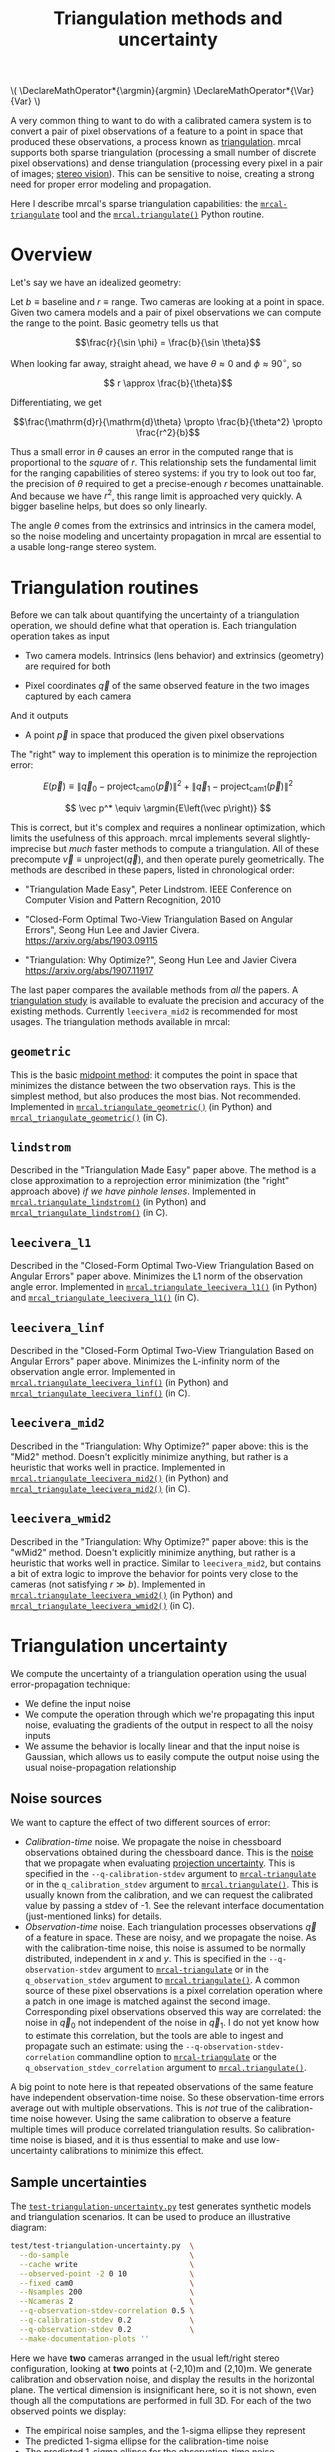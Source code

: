 #+TITLE: Triangulation methods and uncertainty
#+OPTIONS: toc:t

#+LATEX_HEADER: \DeclareMathOperator*{\argmin}{argmin}
#+LATEX_HEADER: \DeclareMathOperator*{\Var}{Var}

#+BEGIN_HTML
\(
\DeclareMathOperator*{\argmin}{argmin}
\DeclareMathOperator*{\Var}{Var}
\)
#+END_HTML

A very common thing to want to do with a calibrated camera system is to convert
a pair of pixel observations of a feature to a point in space that produced
these observations, a process known as [[https://en.wikipedia.org/wiki/Triangulation_(computer_vision)][triangulation]]. mrcal supports both sparse
triangulation (processing a small number of discrete pixel observations) and
dense triangulation (processing every pixel in a pair of images; [[file:stereo.org][stereo vision]]).
This can be sensitive to noise, creating a strong need for proper error modeling
and propagation.

Here I describe mrcal's sparse triangulation capabilities: the
[[file:mrcal-triangulate.html][=mrcal-triangulate=]] tool and the [[file:mrcal-python-api-reference.html#-triangulate][=mrcal.triangulate()=]] Python routine.

* Overview
Let's say we have an idealized geometry:

[[file:figures/triangulation-symmetric.svg]]

Let $b \equiv \mathrm{baseline}$ and $r \equiv \mathrm{range}$. Two cameras are
looking at a point in space. Given two camera models and a pair of pixel
observations we can compute the range to the point. Basic geometry tells us that

\[\frac{r}{\sin \phi} = \frac{b}{\sin \theta}\]

When looking far away, straight ahead, we have $\theta \approx 0$ and $\phi \approx 90^\circ$, so

\[ r \approx \frac{b}{\theta}\]

Differentiating, we get

\[\frac{\mathrm{d}r}{\mathrm{d}\theta} \propto \frac{b}{\theta^2} \propto \frac{r^2}{b}\]


Thus a small error in $\theta$ causes an error in the computed range that is
proportional to the /square/ of $r$. This relationship sets the fundamental
limit for the ranging capabilities of stereo systems: if you try to look out too
far, the precision of $\theta$ required to get a precise-enough $r$ becomes
unattainable. And because we have $r^2$, this range limit is approached very
quickly. A bigger baseline helps, but does so only linearly.

The angle $\theta$ comes from the extrinsics and intrinsics in the camera model,
so the noise modeling and uncertainty propagation in mrcal are essential to a
usable long-range stereo system.

* Triangulation routines
Before we can talk about quantifying the uncertainty of a triangulation
operation, we should define what that operation is. Each triangulation operation
takes as input

- Two camera models. Intrinsics (lens behavior) and extrinsics (geometry) are
  required for both

- Pixel coordinates $\vec q$ of the same observed feature in the two images
  captured by each camera

And it outputs

- A point $\vec p$ in space that produced the given pixel observations

The "right" way to implement this operation is to minimize the reprojection
error:

\[
E\left(\vec p\right) \equiv \left\lVert \vec q_0 - \mathrm{project}_\mathrm{cam0}\left(\vec p\right) \right\rVert^2 +
                            \left\lVert \vec q_1 - \mathrm{project}_\mathrm{cam1}\left(\vec p\right) \right\rVert^2
\]

\[
\vec p^* \equiv \argmin{E\left(\vec p\right)}
\]

This is correct, but it's complex and requires a nonlinear optimization, which
limits the usefulness of this approach. mrcal implements several
slightly-imprecise but /much/ faster methods to compute a triangulation. All of
these precompute $\vec v \equiv \mathrm{unproject} \left( \vec q \right)$, and
then operate purely geometrically. The methods are described in these papers,
listed in chronological order:

- "Triangulation Made Easy", Peter Lindstrom. IEEE Conference on Computer Vision
  and Pattern Recognition, 2010

- "Closed-Form Optimal Two-View Triangulation Based on Angular Errors", Seong Hun
  Lee and Javier Civera. https://arxiv.org/abs/1903.09115

- "Triangulation: Why Optimize?", Seong Hun Lee and Javier Civera
  https://arxiv.org/abs/1907.11917

The last paper compares the available methods from /all/ the papers. A
[[https://github.com/dkogan/mrcal/blob/master/analyses/triangulation/study.py][triangulation study]] is available to evaluate the precision and accuracy of the
existing methods. Currently =leecivera_mid2= is recommended for most usages. The
triangulation methods available in mrcal:

** =geometric=
This is the basic [[https://en.wikipedia.org/wiki/Triangulation_(computer_vision)#Mid-point_method][midpoint method]]: it computes the point in space that minimizes
the distance between the two observation rays. This is the simplest method, but
also produces the most bias. Not recommended. Implemented in
[[file:mrcal-python-api-reference.html#-triangulate_geometric][=mrcal.triangulate_geometric()=]] (in Python) and [[https://www.github.com/dkogan/mrcal/blob/master/triangulation.h#mrcal_triangulate_geometric][=mrcal_triangulate_geometric()=]]
(in C).

** =lindstrom=
Described in the "Triangulation Made Easy" paper above. The method is a close
approximation to a reprojection error minimization (the "right" approach above)
/if we have pinhole lenses/. Implemented in [[file:mrcal-python-api-reference.html#-triangulate_lindstrom][=mrcal.triangulate_lindstrom()=]] (in
Python) and [[https://www.github.com/dkogan/mrcal/blob/master/triangulation.h#mrcal_triangulate_lindstrom][=mrcal_triangulate_lindstrom()=]] (in C).

** =leecivera_l1=
Described in the "Closed-Form Optimal Two-View Triangulation Based on Angular
Errors" paper above. Minimizes the L1 norm of the observation angle error.
Implemented in [[file:mrcal-python-api-reference.html#-triangulate_leecivera_l1][=mrcal.triangulate_leecivera_l1()=]] (in Python) and
[[https://www.github.com/dkogan/mrcal/blob/master/triangulation.h#mrcal_triangulate_leecivera_l1][=mrcal_triangulate_leecivera_l1()=]] (in C).

** =leecivera_linf=
Described in the "Closed-Form Optimal Two-View Triangulation Based on Angular
Errors" paper above. Minimizes the L-infinity norm of the observation angle
error. Implemented in [[file:mrcal-python-api-reference.html#-triangulate_leecivera_linf][=mrcal.triangulate_leecivera_linf()=]] (in Python) and
[[https://www.github.com/dkogan/mrcal/blob/master/triangulation.h#mrcal_triangulate_leecivera_linf][=mrcal_triangulate_leecivera_linf()=]] (in C).

** =leecivera_mid2=
Described in the "Triangulation: Why Optimize?" paper above: this is the "Mid2"
method. Doesn't explicitly minimize anything, but rather is a heuristic that
works well in practice. Implemented in [[file:mrcal-python-api-reference.html#-triangulate_leecivera_mid2][=mrcal.triangulate_leecivera_mid2()=]] (in
Python) and [[https://www.github.com/dkogan/mrcal/blob/master/triangulation.h#mrcal_triangulate_leecivera_mid2][=mrcal_triangulate_leecivera_mid2()=]] (in C).

** =leecivera_wmid2=
Described in the "Triangulation: Why Optimize?" paper above: this is the "wMid2"
method. Doesn't explicitly minimize anything, but rather is a heuristic that
works well in practice. Similar to =leecivera_mid2=, but contains a bit of extra
logic to improve the behavior for points very close to the cameras (not
satisfying $r \gg b$). Implemented in [[file:mrcal-python-api-reference.html#-triangulate_leecivera_wmid2][=mrcal.triangulate_leecivera_wmid2()=]] (in
Python) and [[https://www.github.com/dkogan/mrcal/blob/master/triangulation.h#mrcal_triangulate_leecivera_wmid2][=mrcal_triangulate_leecivera_wmid2()=]] (in C).

* Triangulation uncertainty
We compute the uncertainty of a triangulation operation using the usual
error-propagation technique:

- We define the input noise
- We compute the operation through which we're propagating this input noise,
  evaluating the gradients of the output in respect to all the noisy inputs
- We assume the behavior is locally linear and that the input noise is Gaussian,
  which allows us to easily compute the output noise using the usual
  noise-propagation relationship

** Noise sources
We want to capture the effect of two different sources of error:

- /Calibration-time/ noise. We propagate the noise in chessboard observations
  obtained during the chessboard dance. This is the [[file:formulation.org::#noise-model-inputs][noise]] that we propagate when
  evaluating [[file:uncertainty.org][projection uncertainty]]. This is specified in the
  =--q-calibration-stdev= argument to [[file:mrcal-triangulate.html][=mrcal-triangulate=]] or in the
  =q_calibration_stdev= argument to [[file:mrcal-python-api-reference.html#-triangulate][=mrcal.triangulate()=]]. This is usually known
  from the calibration, and we can request the calibrated value by passing a
  stdev of -1. See the relevant interface documentation (just-mentioned links)
  for details.
- /Observation-time/ noise. Each triangulation processes observations $\vec q$
  of a feature in space. These are noisy, and we propagate the noise. As with
  the calibration-time noise, this noise is assumed to be normally distributed,
  independent in $x$ and $y$. This is specified in the =--q-observation-stdev=
  argument to [[file:mrcal-triangulate.html][=mrcal-triangulate=]] or in the =q_observation_stdev= argument to
  [[file:mrcal-python-api-reference.html#-triangulate][=mrcal.triangulate()=]]. A common source of these pixel observations is a pixel
  correlation operation where a patch in one image is matched against the second
  image. Corresponding pixel observations observed this way are correlated: the
  noise in $\vec q_0$ not independent of the noise in $\vec q_1$. I do not yet
  know how to estimate this correlation, but the tools are able to ingest and
  propagate such an estimate: using the =--q-observation-stdev-correlation=
  commandline option to [[file:mrcal-triangulate.html][=mrcal-triangulate=]] or the
  =q_observation_stdev_correlation= argument to [[file:mrcal-python-api-reference.html#-triangulate][=mrcal.triangulate()=]].

A big point to note here is that repeated observations of the same feature have
independent observation-time noise. So these observation-time errors average out
with multiple observations. This is /not/ true of the calibration-time noise
however. Using the same calibration to observe a feature multiple times will
produce correlated triangulation results. So calibration-time noise is biased,
and it is thus essential to make and use low-uncertainty calibrations to
minimize this effect.

** Sample uncertainties
The [[https://github.com/dkogan/mrcal/blob/master/test/test-triangulation-uncertainty.py][=test-triangulation-uncertainty.py=]] test generates synthetic models and
triangulation scenarios. It can be used to produce an illustrative diagram:

#+begin_src sh
test/test-triangulation-uncertainty.py  \
  --do-sample                           \
  --cache write                         \
  --observed-point -2 0 10              \
  --fixed cam0                          \
  --Nsamples 200                        \
  --Ncameras 2                          \
  --q-observation-stdev-correlation 0.5 \
  --q-calibration-stdev 0.2             \
  --q-observation-stdev 0.2             \
  --make-documentation-plots ''
#+end_src
#+begin_src sh :exports none :eval no-export
D=~/projects/mrcal-doc-external
test/test-triangulation-uncertainty.py  \
  --do-sample                           \
  --cache write                         \
  --observed-point -2 0 10              \
  --fixed cam0                          \
  --Nsamples 200                        \
  --Ncameras 2                          \
  --q-observation-stdev-correlation 0.5 \
  --q-calibration-stdev 0.2             \
  --q-observation-stdev 0.2             \
  --make-documentation-plots $D/figures/triangulation/sample
#+end_src

[[file:external/figures/triangulation/sample--ellipses.svg]]

Here we have *two* cameras arranged in the usual left/right stereo
configuration, looking at *two* points at (-2,10)m and (2,10)m. We generate
calibration and observation noise, and display the results in the horizontal
plane. The vertical dimension is insignificant here, so it is not shown, even
though all the computations are performed in full 3D. For each of the two
observed points we display:

- The empirical noise samples, and the 1-sigma ellipse they represent
- The predicted 1-sigma ellipse for the calibration-time noise
- The predicted 1-sigma ellipse for the observation-time noise
- The predicted 1-sigma ellipse for the joint noise

We can see that the observed and predicted covariances line up nicely. We can
also see that the observation-time noise acts primarily in the forward/backward
direction, while the calibration-time noise has a much larger lateral effect.
This pattern varies greatly depending on the lenses and the calibration and the
geometry. As we get further out, the uncertainty in the forward/backward
direction dominates for both noise sources, as expected.

** Stabilization
In the above plot, the uncertainties are displayed in the coordinate system of
the left camera. But, as described on the [[file:uncertainty.org::#propagating-through-projection][projection uncertainty page]], the
origin and orientation of each camera's coordinate system is subject to
calibration noise:

[[file:figures/uncertainty.svg]]

So what we usually want to do is to consider the covariance of the triangulation
in the coordinates of the camera housing, /not/ the camera coordinate system. We
achieve this with "stabilization", computed exactly as described on the
[[file:uncertainty.org::#propagating-through-projection][projection uncertainty page]]. We can recompute the triangulation uncertainty in
the previous example (same geometry, lens, etc), but with stabilization enabled:

#+begin_src sh
test/test-triangulation-uncertainty.py  \
  --do-sample                           \
  --cache write                         \
  --observed-point -2 0 10              \
  --fixed cam0                          \
  --Nsamples 200                        \
  --Ncameras 2                          \
  --q-observation-stdev-correlation 0.5 \
  --q-calibration-stdev 0.2             \
  --q-observation-stdev 0.2             \
  --stabilize                           \
  --make-documentation-plots ''
#+end_src
#+begin_src sh :exports none :eval no-export
D=~/projects/mrcal-doc-external
test/test-triangulation-uncertainty.py  \
  --do-sample                           \
  --cache write                         \
  --observed-point -2 0 10              \
  --fixed cam0                          \
  --Nsamples 200                        \
  --Ncameras 2                          \
  --q-observation-stdev-correlation 0.5 \
  --q-calibration-stdev 0.2             \
  --q-observation-stdev 0.2             \
  --stabilize                           \
  --make-documentation-plots $D/figures/triangulation/sample-stabilized
#+end_src

[[file:external/figures/triangulation/sample-stabilized--ellipses.svg]]

We can now clearly see that the forward/backward uncertainty was a real effect,
/but/ the lateral uncertainty was largely due to the moving camera coordinate
system.

** Calibration-time noise produces correlated estimates
As mentioned above, the calibration-time noise produces correlations (and thus
biases) in the triangulated measurements. Since the
[[https://github.com/dkogan/mrcal/blob/master/test/test-triangulation-uncertainty.py][=test-triangulation-uncertainty.py=]] command triangulates two different points,
we can directly observe these correlations. Let's look at the magnitude of each
element of $\Var {\vec p_{01}}$ where $\vec p_{01}$ is a 6-dimensional vector
that contains both the triangulated 3D points: $\vec p_{01} \equiv
\left[ \begin{array}{cc} \vec p_0 \\ \vec p_1 \end{array} \right]$. If we had
/only/ observation-time noise, $\vec p_0$ and $\vec p_1$ would be independent,
and the off-diagonal terms in the covariance matrix would be 0. However, we also
have calibration-time noise, so the errors are correlated:

[[file:external/figures/triangulation/sample--p0-p1-magnitude-covariance.png]]

As before, the exact pattern varies greatly depending on the lenses and the
calibration and the geometry, but calibration-time noise always creates these
correlations. To reduce these correlations and the biases they cause: lower the
uncertainty of your calibrations by [[file:tour-choreography.org][dancing better]]

** Assumptions break down at infinity
:PROPERTIES:
:CUSTOM_ID: triangulation-problems-as-infinity
:END:
When propagating noise, mrcal makes the very common assumption that everything
is locally linear. This makes things simple, and is right most of the time.
However, when running the triangulation routines with near-parallel rays, this
assumptions can break down.

Let's run another simulation, but observing a more distant point, with more
observation-time noise, no calibration-time noise, and gathering more samples:

#+begin_src sh
test/test-triangulation-uncertainty.py  \
  --do-sample                           \
  --cache write                         \
  --observed-point -200 0 2000          \
  --fixed cam0                          \
  --Nsamples 2000                       \
  --Ncameras 2                          \
  --q-observation-stdev-correlation 0.5 \
  --q-observation-stdev 0.4             \
  --stabilize                           \
  --make-documentation-plots ''
#+end_src
#+begin_src sh :exports none :eval no-export
# applied this patch to make the plots look nicer

# --- a/test/test-triangulation-uncertainty.py
# +++ b/test/test-triangulation-uncertainty.py
# @@ -961,7 +961,7 @@ if args.make_documentation_plots is not None:
#                  **processoptions)
 
#          processoptions = copy.deepcopy(processoptions_base)
# -        binwidth = np.sqrt(Var_distance) / 4.
# +        binwidth = np.sqrt(Var_distance) / 1.
#          equation_distance_observed_gaussian = \
#              mrcal.fitted_gaussian_equation(x        = distance_sampled,
#                                             binwidth = binwidth,

D=~/projects/mrcal-doc-external
test/test-triangulation-uncertainty.py  \
  --do-sample                           \
  --cache write                         \
  --observed-point -200 0 2000          \
  --fixed cam0                          \
  --Nsamples 2000                       \
  --Ncameras 2                          \
  --q-observation-stdev-correlation 0.5 \
  --q-observation-stdev 0.4             \
  --stabilize                           \
  --make-documentation-plots $D/figures/triangulation/sample-stabilized-near-parallel
#+end_src

The range to the observed point:

[[file:external/figures/triangulation/sample-stabilized-near-parallel--range-to-p0.svg]]

The two points in the synthetic world are at $(\pm 200, 0, 2000)m$ so the true
range is ~ $2010m$. We see that the calibration-time noise has little effect
here. More importantly, we also see that the predicted distribution of the range
to the point is gaussian (as we assume), but the empirical distribution is /not/
gaussian: there's a much more significant tail on the long end. This makes
sense. If the observation rays are near-parallel, small errors that make the
rays /more/ parallel push the range to infinity; while small errors that bring
the rays together have a more modest, finite effect.

Similarly, when we look at the distance between our two points we get this
distribution:

[[file:external/figures/triangulation/sample-stabilized-near-parallel--distance-p1-p0.svg]]

We see the same asymmetric non-gaussian distribution. Empirically I observe this
distance-between-points distribution become more non-gaussian, faster than the
range-to-point distribution.

At this time I do not know how much this matters or what to do about it, but
these limitations are good to keep in mind.

* Applications
Visual tracking of an object over time is one application that would benefit
from a more complete error model of its input. Repeated noisy observations of a
moving object $\vec q_{01}(t)$ can be triangulated into a noisy estimate of the
object motion $\vec p(t)$. If for each point in time $t$ we have $\Var \vec
p(t)$, we can combine everything into an estimate $\hat p(t)$. The better our
covariances, the closer the estimate. The [[file:mrcal-python-api-reference.html#-triangulate][=mrcal.triangulate()=]] routine can be
used to compute the triangulations, and to report the full covariances matrices.

* Applying these techniques
See the [[file:tour-triangulation.org][tour of mrcal]] for an application of these routines to real-world data
